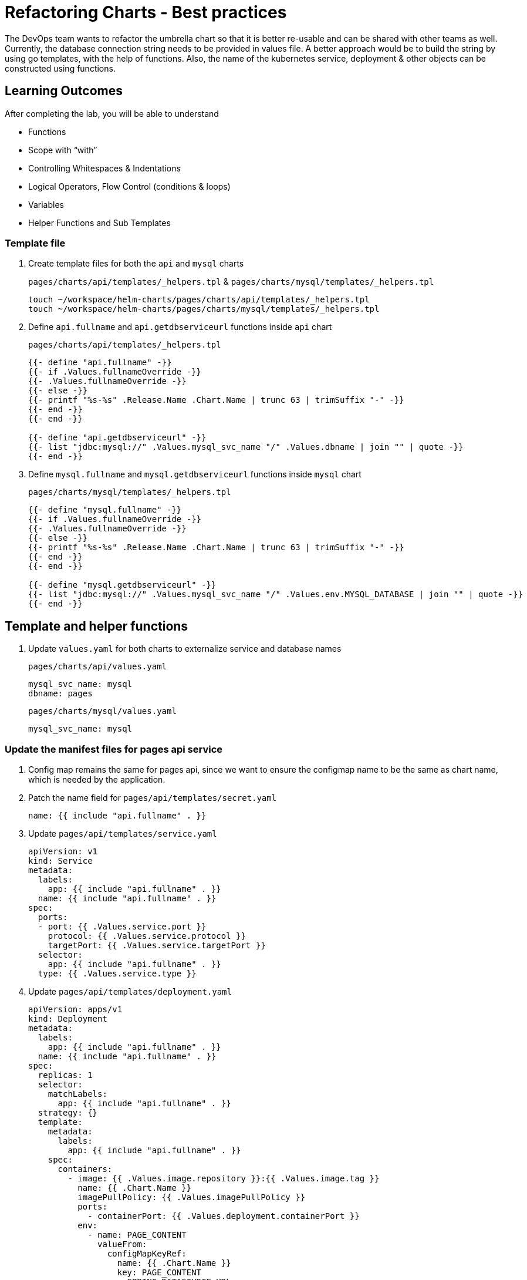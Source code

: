 = Refactoring Charts - Best practices
:stylesheet: boot-flatly.css
:nofooter:
:data-uri:
:icons: font
:linkattrs:

The DevOps team wants to refactor the umbrella chart so that it is better re-usable and can be shared with other teams as well.
Currently, the database connection string needs to be provided in values file. A better approach would be to build the string by using go templates, with the help of functions.
Also, the name of the kubernetes service, deployment & other objects can be constructed using functions.

== Learning Outcomes
After completing the lab, you will be able to understand

• Functions
• Scope with “with”
• Controlling Whitespaces & Indentations
• Logical Operators, Flow Control (conditions & loops)
• Variables
• Helper Functions and Sub Templates

=== Template file

. Create template files for both the `api` and `mysql` charts

+
`pages/charts/api/templates/_helpers.tpl` & `pages/charts/mysql/templates/_helpers.tpl`
+
[source, shell script]
-------------
touch ~/workspace/helm-charts/pages/charts/api/templates/_helpers.tpl
touch ~/workspace/helm-charts/pages/charts/mysql/templates/_helpers.tpl
-------------

. Define `api.fullname` and `api.getdbserviceurl` functions inside `api` chart
+
`pages/charts/api/templates/_helpers.tpl`
+
[source, yaml]
-------------
{{- define "api.fullname" -}}
{{- if .Values.fullnameOverride -}}
{{- .Values.fullnameOverride -}}
{{- else -}}
{{- printf "%s-%s" .Release.Name .Chart.Name | trunc 63 | trimSuffix "-" -}}
{{- end -}}
{{- end -}}

{{- define "api.getdbserviceurl" -}}
{{- list "jdbc:mysql://" .Values.mysql_svc_name "/" .Values.dbname | join "" | quote -}}
{{- end -}}
-------------

. Define `mysql.fullname` and `mysql.getdbserviceurl` functions inside `mysql` chart
+
`pages/charts/mysql/templates/_helpers.tpl`
+
[source, yaml]
-------------
{{- define "mysql.fullname" -}}
{{- if .Values.fullnameOverride -}}
{{- .Values.fullnameOverride -}}
{{- else -}}
{{- printf "%s-%s" .Release.Name .Chart.Name | trunc 63 | trimSuffix "-" -}}
{{- end -}}
{{- end -}}

{{- define "mysql.getdbserviceurl" -}}
{{- list "jdbc:mysql://" .Values.mysql_svc_name "/" .Values.env.MYSQL_DATABASE | join "" | quote -}}
{{- end -}}
-------------

== Template and helper functions


. Update `values.yaml` for both charts to externalize service and database names

+
`pages/charts/api/values.yaml`
+
[source, yaml]
-------------
mysql_svc_name: mysql
dbname: pages
-------------

+
`pages/charts/mysql/values.yaml`
+
[source, yaml]
-------------
mysql_svc_name: mysql
-------------


=== Update the manifest files for pages api service

. Config map remains the same for pages api, since we want to ensure the configmap name to be the same as chart name, which is needed by the application.

+
. Patch the name field for `pages/api/templates/secret.yaml`
+

[source, yaml]
------------------
name: {{ include "api.fullname" . }}
------------------
+
. Update `pages/api/templates/service.yaml`
+

[source, yaml]
------------------
apiVersion: v1
kind: Service
metadata:
  labels:
    app: {{ include "api.fullname" . }}
  name: {{ include "api.fullname" . }}
spec:
  ports:
  - port: {{ .Values.service.port }}
    protocol: {{ .Values.service.protocol }}
    targetPort: {{ .Values.service.targetPort }}
  selector:
    app: {{ include "api.fullname" . }}
  type: {{ .Values.service.type }}
------------------

+
. Update `pages/api/templates/deployment.yaml`
+

[source, yaml]
------------------
apiVersion: apps/v1
kind: Deployment
metadata:
  labels:
    app: {{ include "api.fullname" . }}
  name: {{ include "api.fullname" . }}
spec:
  replicas: 1
  selector:
    matchLabels:
      app: {{ include "api.fullname" . }}
  strategy: {}
  template:
    metadata:
      labels:
        app: {{ include "api.fullname" . }}
    spec:
      containers:
        - image: {{ .Values.image.repository }}:{{ .Values.image.tag }}
          name: {{ .Chart.Name }}
          imagePullPolicy: {{ .Values.imagePullPolicy }}
          ports:
            - containerPort: {{ .Values.deployment.containerPort }}
          env:
            - name: PAGE_CONTENT
              valueFrom:
                configMapKeyRef:
                  name: {{ .Chart.Name }}
                  key: PAGE_CONTENT
            - name: SPRING_DATASOURCE_URL
              value: {{ include "api.getdbserviceurl" . }}
            - name: SPRING_DATASOURCE_USERNAME
              value: {{ .Values.env.SPRING_DATASOURCE_USERNAME | quote}}
            - name: SPRING_DATASOURCE_PASSWORD
              valueFrom:
                secretKeyRef:
                  name: {{ include "api.fullname" . }}
                  key: password
            - name: DEBUG
              value: {{ .Values.env.DEBUG | quote}}
            - name: LOGGING_FILE_NAME
              value: {{ .Values.env.LOGGING_FILE_NAME | quote}}
            - name: LOGGING_LEVEL_ORG_SPRINGFRAMEWORK_WEB
              value: {{ .Values.env.LOGGING_LEVEL_ORG_SPRINGFRAMEWORK_WEB }}
            - name: LOGGING_LEVEL_ROOT
              value: {{ .Values.env.LOGGING_LEVEL_ROOT }}
            - name: MANAGEMENT_ENDPOINTS_WEB_EXPOSURE_INCLUDE
              value: "*"
          volumeMounts:
            - name: node-dir
              mountPath: /{{ .Release.Namespace }}
          readinessProbe:
            tcpSocket:
              port: {{ .Values.readinessProbe.tcpSocket.port }}
            initialDelaySeconds: {{ .Values.readinessProbe.initialDelaySeconds }}
            periodSeconds: {{ .Values.readinessProbe.periodSeconds }}
          livenessProbe:
            httpGet:
              path: {{ .Values.livenessProbe.httpGet.path }}
              port: {{ .Values.livenessProbe.httpGet.port }}
            initialDelaySeconds: {{ .Values.livenessProbe.initialDelaySeconds }}
            periodSeconds: {{ .Values.livenessProbe.periodSeconds }}
      volumes:
        - name: node-dir
          hostPath:
            path: /{{ .Release.Namespace }}
------------------

=== Update the manifest files for mysql


. Patch the name field for `pages/mysql/templates/config.yaml`
+

[source, yaml]
------------------
name: {{ include "mysql.fullname" . }}
------------------


. Patch the name field for `pages/mysql/templates/secret.yaml`
+

[source, yaml]
------------------
name: {{ include "mysql.fullname" . }}
------------------

. Update `pages/mysql/templates/service.yaml`
+

[source, yaml]
------------------
apiVersion: v1
kind: Service
metadata:
  name: {{ .Values.mysql_svc_name }}
  labels:
    app: {{ include "mysql.fullname" . }}
spec:
  ports:
    - port: {{ .Values.service.port }}
  selector:
    app: {{ include "mysql.fullname" . }}
  type: {{ .Values.service.type }}
------------------

. Patch the name field for `pages/mysql/templates/storage-class.yaml`

+
[source, yaml]
------------------
name: {{ include "mysql.fullname" . }}
------------------


. Update `pages/mysql/templates/pv.yaml`
+

[source, yaml]
------------------
apiVersion: v1
kind: PersistentVolume
metadata:
  name: {{ include "mysql.fullname" . }}-{{ .Release.Namespace }}
  labels:
    type: local
spec:
  storageClassName: {{ include "mysql.fullname" . }}
  capacity:
    storage: {{ .Values.pv.capacity.storage }}
  accessModes:
    - {{ .Values.pv.accessMode }}
  hostPath:
    path: {{ .Values.pv.hostPath.path }}

------------------

+
. Update `pages/mysql/templates/pvc.yaml`
+

[source, yaml]
------------------
apiVersion: v1
kind: PersistentVolumeClaim
metadata:
  name: {{ include "mysql.fullname" . }}
spec:
  storageClassName: {{ include "mysql.fullname" . }}
  accessModes:
    - {{ .Values.pv.accessMode }}
  resources:
    requests:
      storage: {{ .Values.pvc.resources.requests.storage }}
------------------

+
. Update `pages/mysql/templates/flyway-job.yaml`
+

[source, yaml]
------------------
apiVersion: batch/v1
kind: Job
metadata:
  name: {{ include "mysql.fullname" . }}
  labels:
    app: {{ include "mysql.fullname" . }}
spec:
  template:
    spec:
      containers:
        - name: {{ .Chart.Name }}
          image: {{ .Values.job.image.repository }}:{{ .Values.job.image.tag }}
          args:
            - info
            - migrate
            - info
          env:
            - name: FLYWAY_URL
              value: {{ include "mysql.getdbserviceurl" . }}
            - name: FLYWAY_USER
              value: {{ .Values.job.env.FLYWAY_USER }}
            - name: FLYWAY_PASSWORD
              valueFrom:
                secretKeyRef:
                  name: {{ include "mysql.fullname" . }}
                  key: password
            - name: FLYWAY_PLACEHOLDER_REPLACEMENT
              value: {{ .Values.job.env.FLYWAY_PLACEHOLDER_REPLACEMENT | quote}}
            - name: FLYWAY_PLACEHOLDERS_USERNAME
              valueFrom:
                configMapKeyRef:
                  name: {{ include "mysql.fullname" . }}
                  key: spring.datasource.username
            - name: FLYWAY_PLACEHOLDERS_PASSWORD
              valueFrom:
                secretKeyRef:
                  name: {{ include "mysql.fullname" . }}
                  key: password
          volumeMounts:
            - mountPath: /flyway/sql
              name: sql
      volumes:
        - name: sql
          configMap:
            name: {{ include "mysql.fullname" . }}
      restartPolicy: Never
------------------


. Update `pages/mysql/templates/deployment.yaml`
+

[source, yaml]
------------------
apiVersion: apps/v1
kind: Deployment
metadata:
  name: {{ include "mysql.fullname" . }}
  labels:
    app: {{ include "mysql.fullname" . }}
spec:
  selector:
    matchLabels:
      app: {{ include "mysql.fullname" . }}
  strategy:
    type: Recreate
  template:
    metadata:
      labels:
        app: {{ include "mysql.fullname" . }}
    spec:
      containers:
        - image: {{ .Values.image.repository }}:{{ .Values.image.tag }}
          name: {{ .Chart.Name }}
          env:
            - name: MYSQL_ROOT_PASSWORD
              valueFrom:
                secretKeyRef:
                  name: {{ include "mysql.fullname" . }}
                  key: password
            - name: MYSQL_SERVICE_HOST
              value: {{ .Values.env.MYSQL_SERVICE_HOST | quote }}
            - name: MYSQL_SERVICE_PORT
              value: {{ .Values.env.MYSQL_SERVICE_PORT | quote }}
            - name: MYSQL_DATABASE
              value: {{ .Values.env.MYSQL_DATABASE | quote }}
          ports:
            - containerPort: {{ .Values.deployment.containerPort }}
          volumeMounts:
            - name: mysql-persistent-storage
              mountPath: {{ .Values.volumeMounts.mountPath }}
      volumes:
        - name: mysql-persistent-storage
          persistentVolumeClaim:
            claimName: {{ include "mysql.fullname" . }}
------------------

=== Deploy using helm chart

. Before installing the helm chart check if your namespace exists and set the kubectl context to point to the right namespace.

+
[source, shell script]
------------------
kubectl get  ns
kubectl config get-contexts
kubectl config set-context --current --namespace [name-of-your-team]-dev
------------------

. Uninstall the previous app as we cannot upgrade

. Install the umbrella chart for pages app
+
[source, shell script]
------------------
helm template pages
helm uninstall pagesapp
helm install pagesapp pages --dry-run --debug
helm install pagesapp pages -n [name-of-your-team]-dev
------------------

. Verify the installation and deployment
+
[source, shell script]
------------------
helm list
kubectl get deploy pagesapp-api
kubectl get svc pagesapp-api
------------------

. Port forward to connect to pages service running inside K8s from the local machine
+
[source, shell script]
------------------
kubectl port-forward svc/pagesapp-api 8080:8080
------------------

. Test the pages application by performing CRUD operations using curl/postman.
Refer <<07-Pages-Curl-Commands.adoc#pages-curl-section, Pages Curl Guide>> for testing.

=== Add NOTES for chart users
. It is a recommended best practice to add a `NOTES.txt` containing instructions for accessing the installed application.
This file is customizable as per the chart user needs.

. Before adding the notes, add a label to the api service `access=external` for easy accessibility of the service.

. Create `NOTES.txt` file in the templates directory of the parent chart
+
[source, shell script]
---------------
touch ~/workspace/helm-charts/pages/charts/api/templates/NOTES.txt
---------------

. Below is a sample text for our `NOTES.txt`, which is customizable according to application usability

+
`~/workspace/helm-charts/pages/charts/api/templates/NOTES.txt`
+
[source, shell script]
---------------

Thank you for installing {{ .Chart.Name }}.

Your release is named {{ .Release.Name }}.

To learn more about the release, try:

helm status {{ .Release.Name }}
helm get all {{ .Release.Name }}

To access the application, try:

SVC=$(kubectl get svc -l access=external --namespace {{ .Release.Namespace }} -l access=external | awk 'NR==2{print $1}')

kubectl --namespace {{ .Release.Namespace }} port-forward svc/$SVC 8080:8080
---------------

. Re-install/update the umbrella chart for pages app

+
[source, shell script]
---------------
helm upgrade api pages -n dev
---------------

=== Task Accomplished

Devops team was successful in refactoring the helm chart to be simple and reusable.

